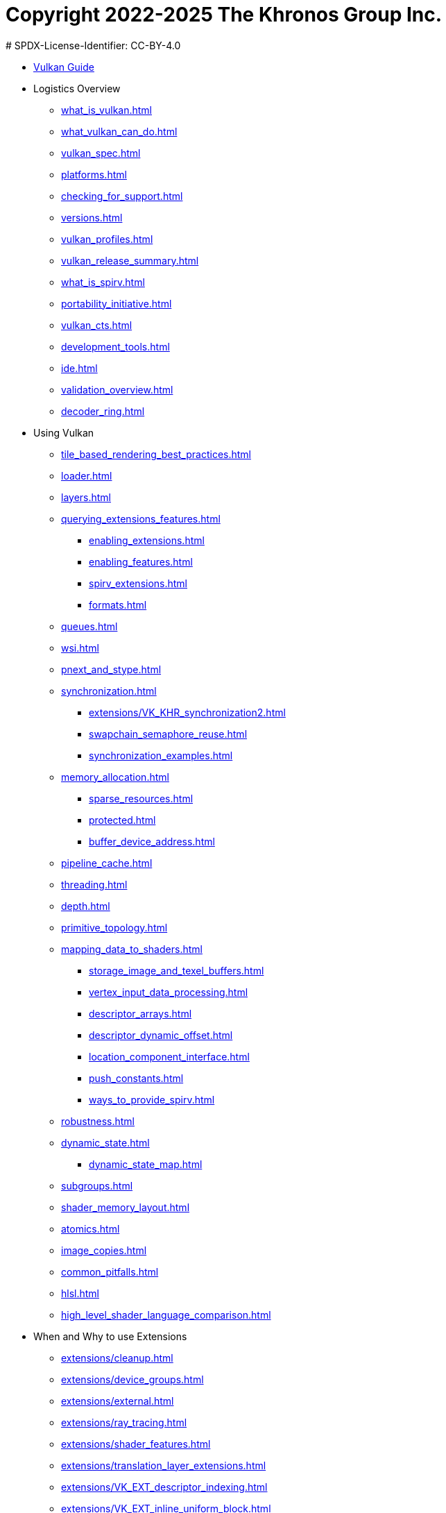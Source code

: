 # Copyright 2022-2025 The Khronos Group Inc.
# SPDX-License-Identifier: CC-BY-4.0

:chapters:

* xref:index.adoc[Vulkan Guide]
* Logistics Overview
** xref:{chapters}what_is_vulkan.adoc[]
** xref:{chapters}what_vulkan_can_do.adoc[]
** xref:{chapters}vulkan_spec.adoc[]
** xref:{chapters}platforms.adoc[]
** xref:{chapters}checking_for_support.adoc[]
** xref:{chapters}versions.adoc[]
** xref:{chapters}vulkan_profiles.adoc[]
** xref:{chapters}vulkan_release_summary.adoc[]
** xref:{chapters}what_is_spirv.adoc[]
** xref:{chapters}portability_initiative.adoc[]
** xref:{chapters}vulkan_cts.adoc[]
** xref:{chapters}development_tools.adoc[]
** xref:{chapters}ide.adoc[]
** xref:{chapters}validation_overview.adoc[]
** xref:{chapters}decoder_ring.adoc[]
* Using Vulkan
** xref:{chapters}tile_based_rendering_best_practices.adoc[]
** xref:{chapters}loader.adoc[]
** xref:{chapters}layers.adoc[]
** xref:{chapters}querying_extensions_features.adoc[]
*** xref:{chapters}enabling_extensions.adoc[]
*** xref:{chapters}enabling_features.adoc[]
*** xref:{chapters}spirv_extensions.adoc[]
*** xref:{chapters}formats.adoc[]
** xref:{chapters}queues.adoc[]
** xref:{chapters}wsi.adoc[]
** xref:{chapters}pnext_and_stype.adoc[]
** xref:{chapters}synchronization.adoc[]
*** xref:{chapters}extensions/VK_KHR_synchronization2.adoc[]
*** xref:{chapters}swapchain_semaphore_reuse.adoc[]
*** xref:{chapters}synchronization_examples.adoc[]
** xref:{chapters}memory_allocation.adoc[]
*** xref:{chapters}sparse_resources.adoc[]
*** xref:{chapters}protected.adoc[]
*** xref:{chapters}buffer_device_address.adoc[]
** xref:{chapters}pipeline_cache.adoc[]
** xref:{chapters}threading.adoc[]
** xref:{chapters}depth.adoc[]
** xref:{chapters}primitive_topology.adoc[]
** xref:{chapters}mapping_data_to_shaders.adoc[]
*** xref:{chapters}storage_image_and_texel_buffers.adoc[]
*** xref:{chapters}vertex_input_data_processing.adoc[]
*** xref:{chapters}descriptor_arrays.adoc[]
*** xref:{chapters}descriptor_dynamic_offset.adoc[]
*** xref:{chapters}location_component_interface.adoc[]
*** xref:{chapters}push_constants.adoc[]
*** xref:{chapters}ways_to_provide_spirv.adoc[]
** xref:{chapters}robustness.adoc[]
** xref:{chapters}dynamic_state.adoc[]
*** xref:{chapters}dynamic_state_map.adoc[]
** xref:{chapters}subgroups.adoc[]
** xref:{chapters}shader_memory_layout.adoc[]
** xref:{chapters}atomics.adoc[]
** xref:{chapters}image_copies.adoc[]
** xref:{chapters}common_pitfalls.adoc[]
** xref:{chapters}hlsl.adoc[]
** xref:{chapters}high_level_shader_language_comparison.adoc[]
* When and Why to use Extensions
** xref:{chapters}extensions/cleanup.adoc[]
** xref:{chapters}extensions/device_groups.adoc[]
** xref:{chapters}extensions/external.adoc[]
** xref:{chapters}extensions/ray_tracing.adoc[]
** xref:{chapters}extensions/shader_features.adoc[]
** xref:{chapters}extensions/translation_layer_extensions.adoc[]
** xref:{chapters}extensions/VK_EXT_descriptor_indexing.adoc[]
** xref:{chapters}extensions/VK_EXT_inline_uniform_block.adoc[]
** xref:{chapters}extensions/VK_EXT_memory_priority.adoc[]
** xref:{chapters}extensions/VK_KHR_descriptor_update_template.adoc[]
** xref:{chapters}extensions/VK_KHR_draw_indirect_count.adoc[]
** xref:{chapters}extensions/VK_KHR_image_format_list.adoc[]
** xref:{chapters}extensions/VK_KHR_imageless_framebuffer.adoc[]
** xref:{chapters}extensions/VK_KHR_sampler_ycbcr_conversion.adoc[]
** xref:{chapters}extensions/VK_KHR_shader_subgroup_uniform_control_flow.adoc[]
** xref:{chapters}extensions/VK_KHR_debug_utils.adoc[]
